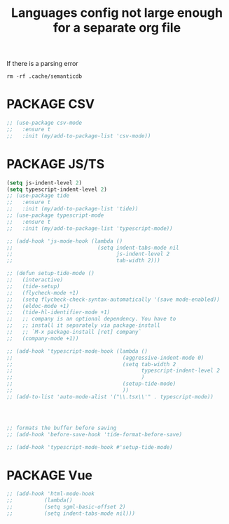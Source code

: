 #+TITLE: Languages config not large enough for a separate org file
#+STARTUP: overview
#+PROPERTY: header-args :tangle yes

If there is a parsing error
#+BEGIN_SRC shell :tangle no
rm -rf .cache/semanticdb
#+END_SRC
* PACKAGE CSV
#+BEGIN_SRC emacs-lisp
  ;; (use-package csv-mode
  ;;   :ensure t
  ;;   :init (my/add-to-package-list 'csv-mode))
 #+END_SRC

* PACKAGE JS/TS
#+BEGIN_SRC emacs-lisp
  (setq js-indent-level 2)
  (setq typescript-indent-level 2)
  ;; (use-package tide
  ;;   :ensure t
  ;;   :init (my/add-to-package-list 'tide))
  ;; (use-package typescript-mode
  ;;   :ensure t
  ;;   :init (my/add-to-package-list 'typescript-mode))

  ;; (add-hook 'js-mode-hook (lambda ()
  ;;                           (setq indent-tabs-mode nil
  ;;                                 js-indent-level 2
  ;;                                 tab-width 2)))

  ;; (defun setup-tide-mode ()
  ;;   (interactive)
  ;;   (tide-setup)
  ;;   (flycheck-mode +1)
  ;;   (setq flycheck-check-syntax-automatically '(save mode-enabled))
  ;;   (eldoc-mode +1)
  ;;   (tide-hl-identifier-mode +1)
  ;;   ;; company is an optional dependency. You have to
  ;;   ;; install it separately via package-install
  ;;   ;; `M-x package-install [ret] company`
  ;;   (company-mode +1))

  ;; (add-hook 'typescript-mode-hook (lambda ()
  ;;                                   (aggressive-indent-mode 0)
  ;;                                   (setq tab-width 2
  ;;                                         typescript-indent-level 2
  ;;                                         )
  ;;                                   (setup-tide-mode)
  ;;                                   ))
  ;; (add-to-list 'auto-mode-alist '("\\.tsx\\'" . typescript-mode))




  ;; formats the buffer before saving
  ;; (add-hook 'before-save-hook 'tide-format-before-save)

  ;; (add-hook 'typescript-mode-hook #'setup-tide-mode)
 #+END_SRC
* PACKAGE Vue
#+BEGIN_SRC emacs-lisp
  ;; (add-hook 'html-mode-hook
  ;;          (lambda()
  ;;          (setq sgml-basic-offset 2)
  ;;          (setq indent-tabs-mode nil)))
 #+END_SRC

